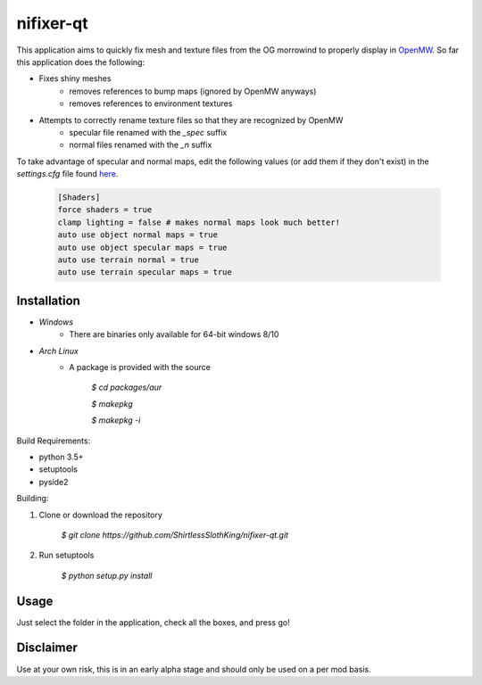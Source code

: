 ===================================================
nifixer-qt
===================================================

This application aims to quickly fix mesh and texture 
files from the OG morrowind to properly display in 
`OpenMW <https://github.com/OpenMW/openmw#openmw>`_. So
far this application does the following:

- Fixes shiny meshes
    - removes references to bump maps (ignored by OpenMW anyways)
    - removes references to environment textures
- Attempts to correctly rename texture files so that they are recognized by OpenMW
    - specular file renamed with the `_spec` suffix 
    - normal files renamed with the `_n` suffix 

To take advantage of specular and normal maps, edit the following values (or
add them if they don't exist) in the `settings.cfg` file found `here
<https://openmw.readthedocs.io/en/latest/reference/modding/paths.html>`_.

    .. code-block:: ini

        [Shaders]
        force shaders = true
        clamp lighting = false # makes normal maps look much better!
        auto use object normal maps = true
        auto use object specular maps = true
        auto use terrain normal = true
        auto use terrain specular maps = true

Installation
__________________

- *Windows*
    - There are binaries only available for 64-bit windows 8/10

- *Arch Linux*
    - A package is provided with the source 
    
        `$ cd packages/aur`
    
        `$ makepkg`
    
        `$ makepkg -i`

Build Requirements:

- python 3.5+
- setuptools  
- pyside2

Building:

1. Clone or download the repository

    `$ git clone https://github.com/ShirtlessSlothKing/nifixer-qt.git`

2. Run setuptools

    `$ python setup.py install`

Usage
__________________
Just select the folder in the application, check all the boxes, and press go!


Disclaimer
__________________
Use at your own risk, this is in an early alpha stage and should only be used 
on a per mod basis. 